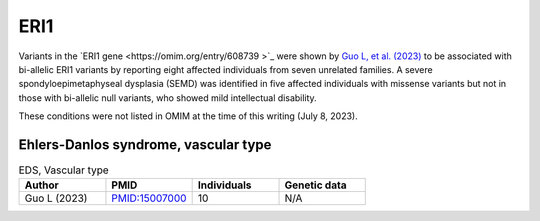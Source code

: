 
====
ERI1
====

Variants in the `ERI1 gene <https://omim.org/entry/608739 >`_
were shown by `Guo L, et al. (2023) <https://pubmed.ncbi.nlm.nih.gov/37352860/>`_
to be associated with bi-allelic ERI1 variants by reporting eight affected individuals 
from seven unrelated families. A severe spondyloepimetaphyseal dysplasia (SEMD) was identified in 
five affected individuals with missense variants but not in those with bi-allelic null variants, 
who showed mild intellectual disability.

These conditions were not listed in OMIM at the time of this writing (July 8, 2023).


Ehlers-Danlos syndrome, vascular type
^^^^^^^^^^^^^^^^^^^^^^^^^^^^^^^^^^^^^

.. list-table:: EDS, Vascular type
   :widths: 40 40 40 40
   :header-rows: 1

   * - Author
     - PMID
     - Individuals
     - Genetic data
   * - Guo L (2023)
     - `PMID:15007000 <https://pubmed.ncbi.nlm.nih.gov/37352860/>`_
     - 10
     - N/A
